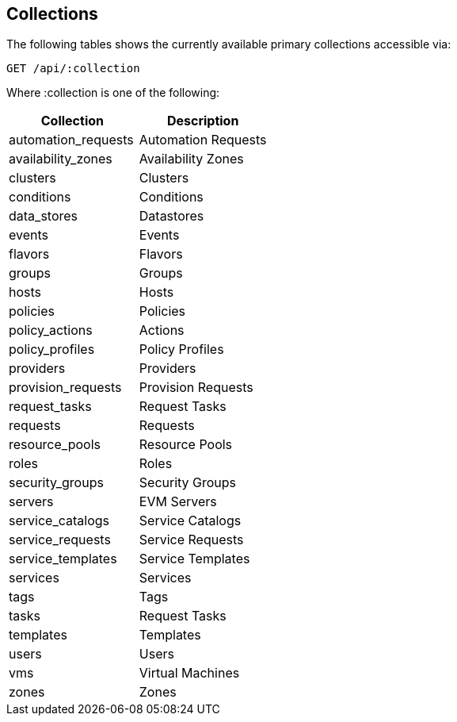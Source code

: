 
[[collections]]
== Collections

The following tables shows the currently available primary collections accessible via:

[source,data]
----
GET /api/:collection
----

Where :collection is one of the following:

[cols="<,<",options="header",]
|=============================================================
|Collection | Description
|automation_requests | Automation Requests
|availability_zones | Availability Zones
|clusters | Clusters
|conditions | Conditions
|data_stores | Datastores
|events | Events
|flavors | Flavors
|groups | Groups
|hosts | Hosts
|policies | Policies
|policy_actions | Actions
|policy_profiles | Policy Profiles
|providers | Providers
|provision_requests | Provision Requests
|request_tasks | Request Tasks
|requests | Requests
|resource_pools | Resource Pools
|roles | Roles
|security_groups | Security Groups
|servers | EVM Servers
|service_catalogs | Service Catalogs
|service_requests | Service Requests
|service_templates | Service Templates
|services | Services
|tags | Tags
|tasks | Request Tasks
|templates | Templates
|users | Users
|vms | Virtual Machines
|zones | Zones
|=============================================================

